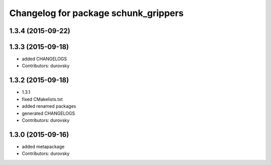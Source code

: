 ^^^^^^^^^^^^^^^^^^^^^^^^^^^^^^^^^^^^^
Changelog for package schunk_grippers
^^^^^^^^^^^^^^^^^^^^^^^^^^^^^^^^^^^^^

1.3.4 (2015-09-22)
------------------

1.3.3 (2015-09-18)
------------------
* added CHANGELOGS
* Contributors: durovsky

1.3.2 (2015-09-18)
------------------
* 1.3.1
* fixed CMakelists.txt
* added renamed packages
* generated CHANGELOGS
* Contributors: durovsky

1.3.0 (2015-09-16)
------------------
* added metapackage
* Contributors: durovsky
